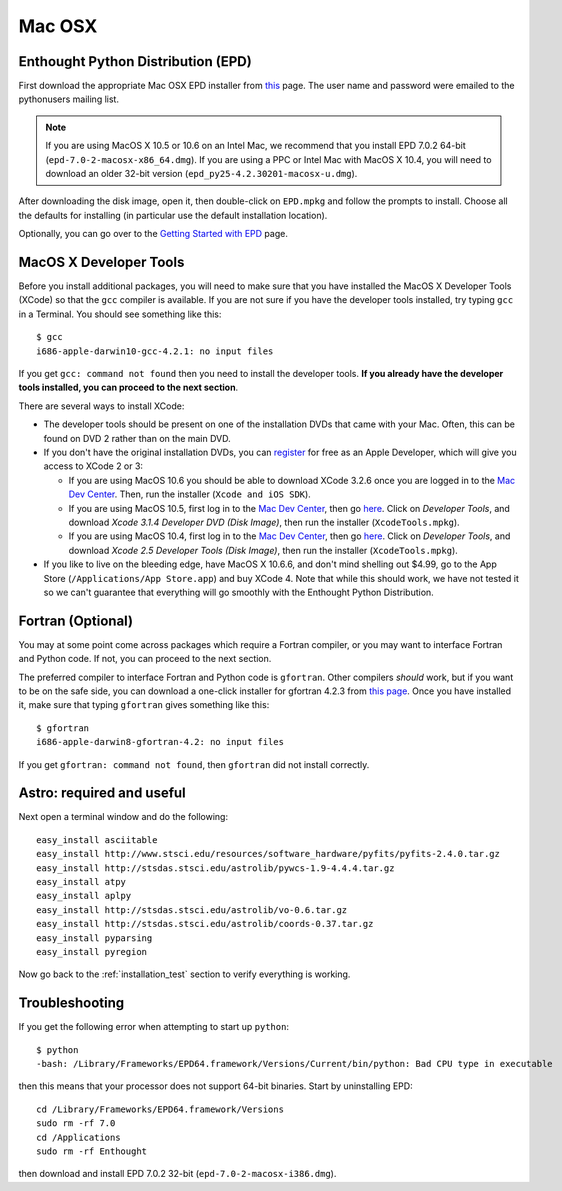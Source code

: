 .. _Mac_OSX:

Mac OSX
=======

Enthought Python Distribution (EPD)
-----------------------------------

First download the appropriate Mac OSX EPD installer from `this <http://cxc.cfa.harvard.edu/contrib/python4astronomers>`_ page.
The user name and password were emailed to the pythonusers mailing list.

.. note:: If you are using MacOS X 10.5 or 10.6 on an Intel Mac, we 
          recommend that you install EPD 7.0.2 64-bit
          (``epd-7.0-2-macosx-x86_64.dmg``). If you are using a PPC or
          Intel Mac with MacOS X 10.4, you will need to download an older
          32-bit version (``epd_py25-4.2.30201-macosx-u.dmg``).

After downloading the disk image, open it, then double-click on
``EPD.mpkg`` and follow the prompts to install. Choose all the defaults for
installing (in particular use the default installation location).

Optionally, you can go over to the `Getting Started with EPD
<http://www.enthought.com/products/epdgetstart.php?platform=mac>`_ page.

MacOS X Developer Tools
-----------------------

Before you install additional packages, you will need to make sure that you
have installed the MacOS X Developer Tools (XCode) so that the ``gcc``
compiler is available. If you are not sure if you have the developer tools
installed, try typing ``gcc`` in a Terminal. You should see something like this::

    $ gcc
    i686-apple-darwin10-gcc-4.2.1: no input files

If you get ``gcc: command not found`` then you need to install the
developer tools. **If you already have the developer tools installed, you can
proceed to the next section**.

There are several ways to install XCode:

* The developer tools should be present on one of the installation DVDs
  that came with your Mac. Often, this can be found on DVD 2 rather than on
  the main DVD.

* If you don't have the original installation DVDs, you can `register
  <http://developer.apple.com/programs/register/>`_ for free as an Apple
  Developer, which will give you access to XCode 2 or 3:

  - If you are using MacOS 10.6 you should be able to download XCode 3.2.6
    once you are logged in to the `Mac Dev Center
    <http://developer.apple.com/devcenter/mac/index.action>`_. Then, run
    the installer (``Xcode and iOS SDK``).

  - If you are using MacOS 10.5, first log in to the `Mac Dev Center
    <http://developer.apple.com/devcenter/mac/index.action>`_, then go
    `here
    <http://connect.apple.com/cgi-bin/WebObjects/MemberSite.woa/wa/downloads>`_.
    Click on `Developer Tools`, and download `Xcode 3.1.4 Developer DVD
    (Disk Image)`, then run the installer (``XcodeTools.mpkg``).

  - If you are using MacOS 10.4, first log in to the `Mac Dev Center
    <http://developer.apple.com/devcenter/mac/index.action>`_, then go
    `here
    <http://connect.apple.com/cgi-bin/WebObjects/MemberSite.woa/wa/downloads>`_.
    Click on `Developer Tools`, and download `Xcode 2.5 Developer Tools
    (Disk Image)`, then run the installer (``XcodeTools.mpkg``).

* If you like to live on the bleeding edge, have MacOS X 10.6.6, and don't
  mind shelling out $4.99, go to the App Store (``/Applications/App
  Store.app``) and buy XCode 4. Note that while this should work, we have
  not tested it so we can't guarantee that everything will go smoothly with
  the Enthought Python Distribution.

Fortran (Optional)
------------------

You may at some point come across packages which require a Fortran
compiler, or you may want to interface Fortran and Python code. If not, you
can proceed to the next section.

The preferred compiler to interface Fortran and Python code is ``gfortran``.
Other compilers `should` work, but if you want to be on the safe side, you
can download a one-click installer for gfortran 4.2.3 from `this page
<http://r.research.att.com/tools/>`_. Once you have installed it, make sure
that typing ``gfortran`` gives something like this::

    $ gfortran
    i686-apple-darwin8-gfortran-4.2: no input files

If you get ``gfortran: command not found``, then ``gfortran`` did not
install correctly.

Astro: required and useful
--------------------------

Next open a terminal window and do the following::

  easy_install asciitable
  easy_install http://www.stsci.edu/resources/software_hardware/pyfits/pyfits-2.4.0.tar.gz
  easy_install http://stsdas.stsci.edu/astrolib/pywcs-1.9-4.4.4.tar.gz
  easy_install atpy
  easy_install aplpy
  easy_install http://stsdas.stsci.edu/astrolib/vo-0.6.tar.gz
  easy_install http://stsdas.stsci.edu/astrolib/coords-0.37.tar.gz
  easy_install pyparsing
  easy_install pyregion

Now go back to the :ref:`installation_test` section to verify everything is working.

Troubleshooting
---------------

If you get the following error when attempting to start up ``python``::

    $ python
    -bash: /Library/Frameworks/EPD64.framework/Versions/Current/bin/python: Bad CPU type in executable

then this means that your processor does not support 64-bit binaries. Start
by uninstalling EPD::

    cd /Library/Frameworks/EPD64.framework/Versions
    sudo rm -rf 7.0
    cd /Applications
    sudo rm -rf Enthought

then download and install EPD 7.0.2 32-bit (``epd-7.0-2-macosx-i386.dmg``).